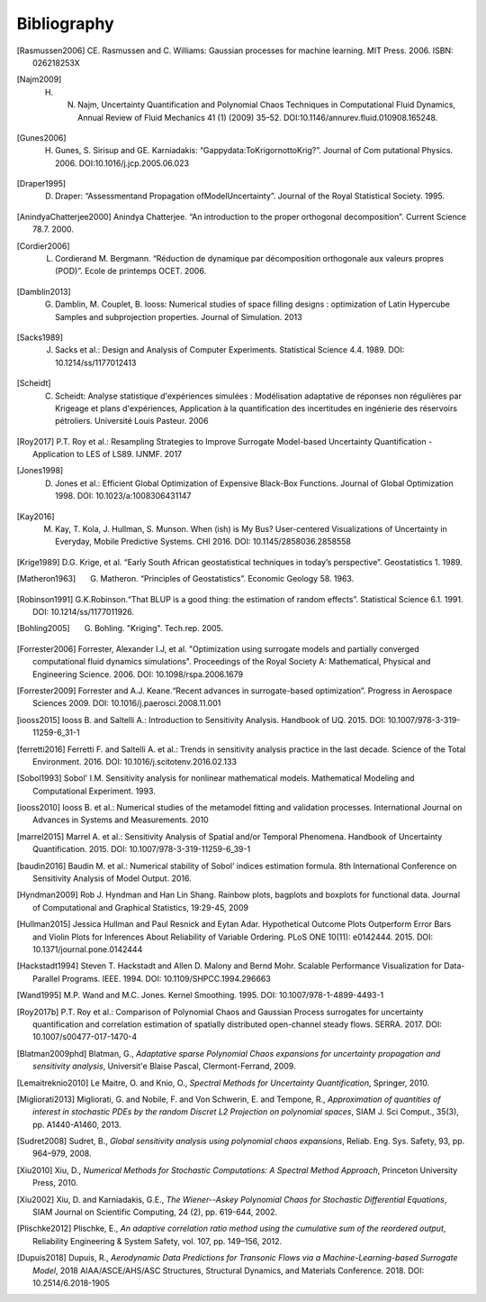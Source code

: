 .. _bibliography:

Bibliography
============

.. [Rasmussen2006] CE. Rasmussen and C. Williams: Gaussian processes for machine learning. MIT Press. 2006. ISBN: 026218253X
.. [Najm2009] H. N. Najm, Uncertainty Quantification and Polynomial Chaos Techniques in Computational Fluid Dynamics, Annual Review of Fluid Mechanics 41 (1) (2009) 35–52. DOI:10.1146/annurev.fluid.010908.165248.
.. [Gunes2006] H. Gunes, S. Sirisup and GE. Karniadakis: “Gappydata:ToKrigornottoKrig?”. Journal of Com putational Physics. 2006. DOI:10.1016/j.jcp.2005.06.023
.. [Draper1995] D. Draper: “Assessmentand Propagation ofModelUncertainty”. Journal of the Royal Statistical Society. 1995.
.. [AnindyaChatterjee2000] Anindya Chatterjee. “An introduction to the proper orthogonal decomposition”. Current Science 78.7. 2000. 
.. [Cordier2006] L. Cordierand M. Bergmann. “Réduction de dynamique par décomposition orthogonale aux valeurs propres (POD)”. Ecole de printemps OCET. 2006. 
.. [Damblin2013] G. Damblin, M. Couplet, B. Iooss: Numerical studies of space filling designs : optimization of Latin Hypercube Samples and subprojection properties. Journal of Simulation. 2013 
.. [Sacks1989] J. Sacks et al.: Design and Analysis of Computer Experiments. Statistical Science 4.4. 1989. DOI: 10.1214/ss/1177012413 
.. [Scheidt] C. Scheidt: Analyse statistique d'expériences simulées : Modélisation adaptative de réponses non régulières par Krigeage et plans d'expériences, Application à la quantification des incertitudes en ingénierie des réservoirs pétroliers. Université Louis Pasteur. 2006 
.. [Roy2017] P.T. Roy et al.: Resampling Strategies to Improve Surrogate Model-based Uncertainty Quantification - Application to LES of LS89. IJNMF. 2017 
.. [Jones1998] D. Jones et al.: Efficient Global Optimization of Expensive Black-Box Functions. Journal of Global Optimization 1998. DOI: 10.1023/a:1008306431147 
.. [Kay2016] M. Kay, T. Kola, J. Hullman, S. Munson. When (ish) is My Bus? User-centered Visualizations of Uncertainty in Everyday, Mobile Predictive Systems. CHI 2016. DOI: 10.1145/2858036.2858558
.. [Krige1989] D.G. Krige, et al. “Early South African geostatistical techniques in today’s perspective”. Geostatistics 1. 1989. 
.. [Matheron1963] G. Matheron. “Principles of Geostatistics”. Economic Geology 58. 1963. 
.. [Robinson1991] G.K.Robinson.“That BLUP is a good thing: the estimation of random effects”. Statistical Science 6.1. 1991. DOI: 10.1214/ss/1177011926. 
.. [Bohling2005] G. Bohling. "Kriging". Tech.rep. 2005. 
.. [Forrester2006] Forrester, Alexander I.J, et al. "Optimization using surrogate models and partially converged computational fluid dynamics simulations". Proceedings of the Royal Society A: Mathematical, Physical and Engineering Science. 2006. DOI: 10.1098/rspa.2006.1679 
.. [Forrester2009] Forrester and A.J. Keane.“Recent advances in surrogate-based optimization”. Progress in Aerospace Sciences 2009. DOI: 10.1016/j.paerosci.2008.11.001 
.. [iooss2015] Iooss B. and Saltelli A.: Introduction to Sensitivity Analysis. Handbook of UQ. 2015. DOI: 10.1007/978-3-319-11259-6_31-1 
.. [ferretti2016] Ferretti F. and Saltelli A. et al.: Trends in sensitivity analysis practice in the last decade. Science of the Total Environment. 2016. DOI: 10.1016/j.scitotenv.2016.02.133 
.. [Sobol1993] Sobol' I.M. Sensitivity analysis for nonlinear mathematical models. Mathematical Modeling and Computational Experiment. 1993. 
.. [iooss2010] Iooss B. et al.: Numerical studies of the metamodel fitting and validation processes. International Journal on Advances in Systems and Measurements. 2010 
.. [marrel2015] Marrel A. et al.: Sensitivity Analysis of Spatial and/or Temporal Phenomena. Handbook of Uncertainty Quantification. 2015. DOI: 10.1007/978-3-319-11259-6_39-1 
.. [baudin2016] Baudin M. et al.: Numerical stability of Sobol’ indices estimation formula. 8th International Conference on Sensitivity Analysis of Model Output. 2016. 
.. [Hyndman2009] Rob J. Hyndman and Han Lin Shang. Rainbow plots, bagplots and boxplots for functional data. Journal of Computational and Graphical Statistics, 19:29-45, 2009 
.. [Hullman2015] Jessica Hullman and Paul Resnick and Eytan Adar. Hypothetical Outcome Plots Outperform Error Bars and Violin Plots for Inferences About Reliability of Variable Ordering. PLoS ONE 10(11): e0142444. 2015. DOI: 10.1371/journal.pone.0142444 
.. [Hackstadt1994] Steven T. Hackstadt and Allen D. Malony and Bernd Mohr. Scalable Performance Visualization for Data-Parallel Programs. IEEE. 1994. DOI: 10.1109/SHPCC.1994.296663 
.. [Wand1995] M.P. Wand and M.C. Jones. Kernel Smoothing. 1995. DOI: 10.1007/978-1-4899-4493-1 
.. [Roy2017b] P.T. Roy et al.: Comparison of Polynomial Chaos and Gaussian Process surrogates for uncertainty quantification and correlation estimation of spatially distributed open-channel steady flows. SERRA. 2017. DOI: 10.1007/s00477-017-1470-4
.. [Blatman2009phd] Blatman, G., *Adaptative sparse Polynomial Chaos expansions for uncertainty propagation and sensitivity analysis*, Universit\'e Blaise Pascal, Clermont-Ferrand, 2009.
.. [Lemaitreknio2010] Le Maitre, O. and Knio, O., *Spectral Methods for Uncertainty Quantification*, Springer, 2010.
.. [Migliorati2013] Migliorati, G. and Nobile, F. and Von Schwerin, E. and Tempone, R., *Approximation of quantities of interest in stochastic PDEs by the random Discret L2 Projection on polynomial spaces*, SIAM J. Sci Comput., 35(3), pp. A1440-A1460, 2013.
.. [Sudret2008] Sudret, B., *Global sensitivity analysis using polynomial chaos expansions*, Reliab. Eng. Sys. Safety, 93, pp. 964–979, 2008.
.. [Xiu2010] Xiu, D., *Numerical Methods for Stochastic Computations: A Spectral Method Approach*, Princeton University Press, 2010.
.. [Xiu2002] Xiu, D. and Karniadakis, G.E., *The Wiener--Askey Polynomial Chaos for Stochastic Differential Equations*, SIAM Journal on Scientific Computing, 24 (2), pp. 619-644, 2002.
.. [Plischke2012] Plischke, E., *An adaptive correlation ratio method using the cumulative sum of the reordered output*, Reliability Engineering & System Safety, vol. 107, pp. 149–156, 2012.
.. [Dupuis2018] Dupuis, R., *Aerodynamic Data Predictions for Transonic Flows via a Machine-Learning-based Surrogate Model*, 2018 AIAA/ASCE/AHS/ASC Structures, Structural Dynamics, and Materials Conference. 2018. DOI: 10.2514/6.2018-1905

